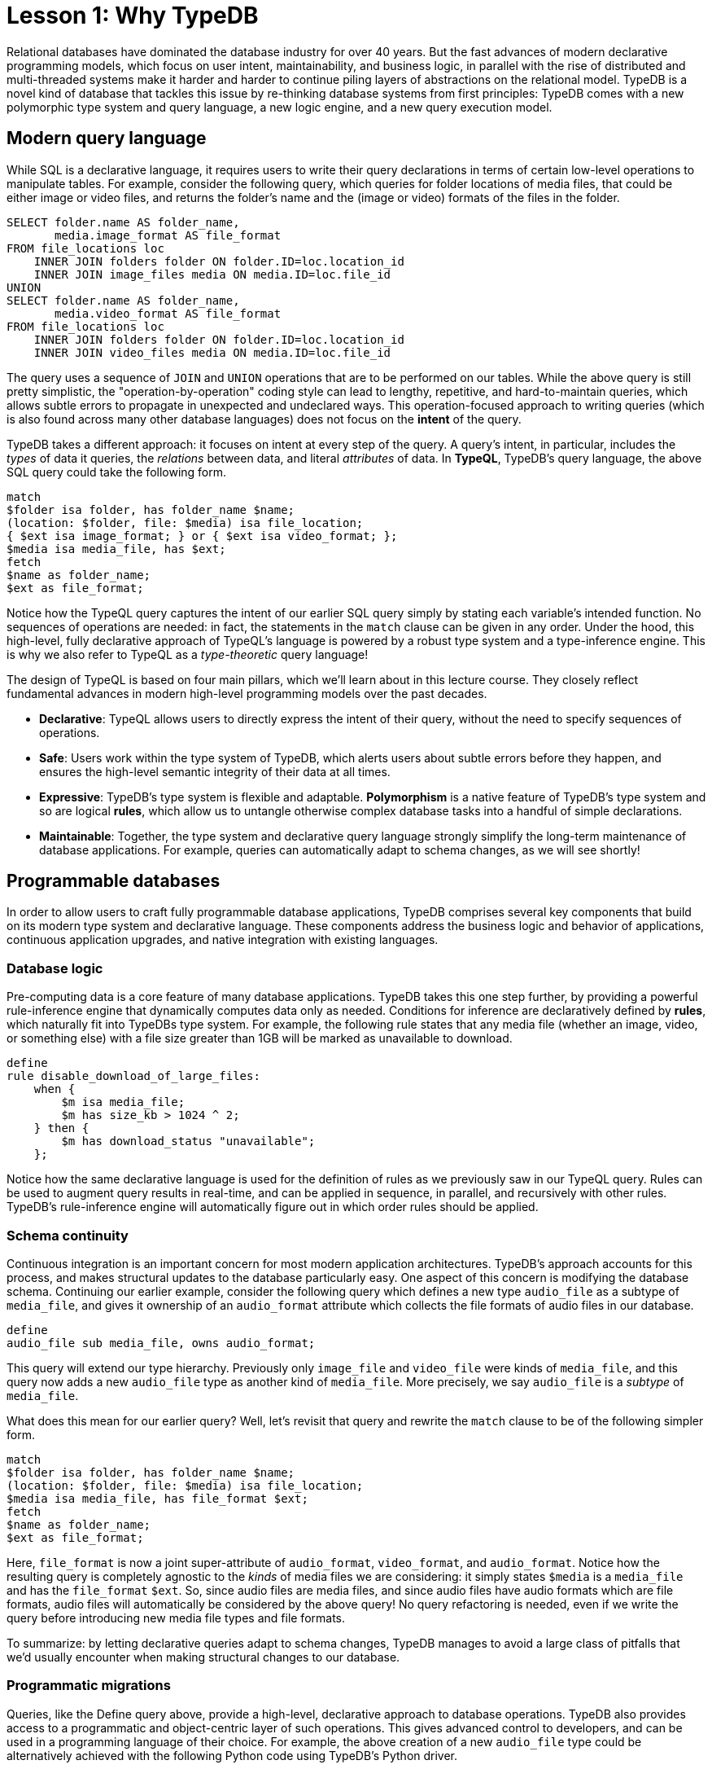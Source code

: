 = Lesson 1: Why TypeDB
:page-preamble-card: 1

Relational databases have dominated the database industry for over 40 years. But the fast advances of modern declarative programming models, which focus on user intent, maintainability, and business logic, in parallel with the rise of distributed and multi-threaded systems make it harder and harder to continue piling layers of abstractions on the relational model. TypeDB is a novel kind of database that tackles this issue by re-thinking database systems from first principles: TypeDB comes with a new polymorphic type system and query language, a new logic engine, and a new query execution model.

== Modern query language

While SQL is a declarative language, it requires users to write their query declarations in terms of certain low-level operations to manipulate tables. For example, consider the following query, which queries for folder locations of media files, that could be either image or video files, and returns the folder's name and the (image or video) formats of the files in the folder.

[,sql]
----
SELECT folder.name AS folder_name,
       media.image_format AS file_format
FROM file_locations loc
    INNER JOIN folders folder ON folder.ID=loc.location_id
    INNER JOIN image_files media ON media.ID=loc.file_id
UNION
SELECT folder.name AS folder_name,
       media.video_format AS file_format
FROM file_locations loc
    INNER JOIN folders folder ON folder.ID=loc.location_id
    INNER JOIN video_files media ON media.ID=loc.file_id
----

The query uses a sequence of `JOIN` and `UNION` operations that are to be performed on our tables. While the above query is still pretty simplistic, the "operation-by-operation" coding style can lead to lengthy, repetitive, and hard-to-maintain queries, which allows subtle errors to propagate in unexpected and undeclared ways. This operation-focused approach to writing queries (which is also found across many other database languages) does not focus on the **intent** of the query.

TypeDB takes a different approach: it focuses on intent at every step of the query. A query's intent, in particular, includes the _types_ of data it queries, the _relations_ between data, and literal _attributes_ of data. In **TypeQL**, TypeDB's query language, the above SQL query could take the following form.

[,typeql]
----
match
$folder isa folder, has folder_name $name;
(location: $folder, file: $media) isa file_location;
{ $ext isa image_format; } or { $ext isa video_format; };
$media isa media_file, has $ext; 
fetch
$name as folder_name;
$ext as file_format;
----

Notice how the TypeQL query captures the intent of our earlier SQL query simply by stating each variable's intended function. No sequences of operations are needed: in fact, the statements in the `match` clause can be given in any order. Under the hood, this high-level, fully declarative approach of TypeQL's language is powered by a robust type system and a type-inference engine. This is why we also refer to TypeQL as a _type-theoretic_ query language!

The design of TypeQL is based on four main pillars, which we'll learn about in this lecture course. They closely reflect fundamental advances in modern high-level programming models over the past decades.

* *Declarative*: TypeQL allows users to directly express the intent of their query, without the need to specify sequences of operations.
* *Safe*: Users work within the type system of TypeDB, which alerts users about subtle errors before they happen, and ensures the high-level semantic integrity of their data at all times.
* *Expressive*: TypeDB's type system is flexible and adaptable. *Polymorphism* is a native feature of TypeDB's type system and so are logical *rules*, which allow us to untangle otherwise complex database tasks into a handful of simple declarations.
* *Maintainable*: Together, the type system and declarative query language strongly simplify the long-term maintenance of database applications. For example, queries can automatically adapt to schema changes, as we will see shortly!

== Programmable databases

In order to allow users to craft fully programmable database applications, TypeDB comprises several key components that build on its modern type system and declarative language. These components address the business logic and behavior of applications, continuous application upgrades, and native integration with existing languages.

=== Database logic

Pre-computing data is a core feature of many database applications. TypeDB takes this one step further, by providing a powerful rule-inference engine that dynamically computes data only as needed. Conditions for inference are declaratively defined by *rules*, which naturally fit into TypeDBs type system. For example, the following rule states that any media file (whether an image, video, or something else) with a file size greater than 1GB will be marked as unavailable to download.

[,typeql]
----
define
rule disable_download_of_large_files:
    when {
        $m isa media_file;
        $m has size_kb > 1024 ^ 2;
    } then {
        $m has download_status "unavailable";
    };
----

Notice how the same declarative language is used for the definition of rules as we previously saw in our TypeQL query. Rules can be used to augment query results in real-time, and can be applied in sequence, in parallel, and recursively with other rules. TypeDB's rule-inference engine will automatically figure out in which order rules should be applied.

// The "automatic part" will change in 3.0

=== Schema continuity

Continuous integration is an important concern for most modern application architectures. TypeDB's approach accounts for this process, and makes structural updates to the database particularly easy. One aspect of this concern is modifying the database schema. Continuing our earlier example, consider the following query which defines a new type `audio_file` as a subtype of `media_file`, and gives it ownership of an `audio_format` attribute which collects the file formats of audio files in our database.

[,typeql]
----
define
audio_file sub media_file, owns audio_format;
----

This query will extend our type hierarchy. Previously only `image_file` and `video_file` were kinds of `media_file`, and this query now adds a new `audio_file` type as another kind of `media_file`. More precisely, we say `audio_file` is a _subtype_ of `media_file`.

What does this mean for our earlier query? Well, let's revisit that query and rewrite the `match` clause to be of the following simpler form.

[,typeql]
----
match
$folder isa folder, has folder_name $name;
(location: $folder, file: $media) isa file_location;
$media isa media_file, has file_format $ext;
fetch
$name as folder_name;
$ext as file_format;
----

Here, `file_format` is now a joint super-attribute of `audio_format`, `video_format`, and `audio_format`. Notice how the resulting query is completely agnostic to the _kinds_ of media files we are considering: it simply states `$media` is a `media_file` and has the `file_format` `$ext`. So, since audio files are media files, and since audio files have audio formats which are file formats, audio files will automatically be considered by the above query! No query refactoring is needed, even if we write the query before introducing new media file types and file formats.

To summarize: by letting declarative queries adapt to schema changes, TypeDB manages to avoid a large class of pitfalls that we'd usually encounter when making structural changes to our database.

=== Programmatic migrations

Queries, like the Define query above, provide a high-level, declarative approach to database operations. TypeDB also provides access to a programmatic and object-centric layer of such operations. This gives advanced control to developers, and can be used in a programming language of their choice. For example, the above creation of a new `audio_file` type could be alternatively achieved with the following Python code using TypeDB's Python driver.

[,python]
----
transaction: TypeDBTransaction
media_file = transaction.concepts.get_entity_type("media_file").resolve()
audio_format = transaction.concepts.get_attribute_type("audio_format").resolve()
audio_file = transaction.concepts.put_entity_type("audio_file").resolve()
audio_file.set_supertype(transaction, media_file).resolve()
audio_file.set_owns(transaction, audio_format).resolve()
----

Using the programmatic route, refactoring the details of our schema also becomes easy: for example, changing the label `audio_file` to `raw_audio_file`, can be achieved with the following call.

[,python]
----
audio_file.set_label(transaction, "raw_audio_file").resolve()
----

=== Stateful data objects

The programmatic way of interacting with a TypeDB database extends all the way down to the data-level. In fact, here, TypeDB introduces a new _stateful data object_ paradigm. As a quick example of this, consider the following basic Insert query which creates a new audio file object with file format "mp3".

[,typeql]
----
insert
$new_audio isa audio_file, has audio_format "mp3";
----

The very same data insert can be achieved by manipulating data objects directly from your application code. For example, the above query could take the following form using TypeDB's Python driver.

[,python]
----
new_audio = media_file.create(transaction).resolve()
mp3_format = audio_format.put(transaction, "mp3").resolve()
new_audio.set_has(transaction, mp3_format).resolve()
----

There are, of course, many further operations that TypeDB's data objects support, and those above merely provide a first taste!

== Resilient architecture

The rise of distributed computing has brought many incredible advances, as well as many hard challenges. TypeDB is architected to work natively in the realm of distributed systems. It integrates concurrent computation at various levels, and guarantees data integrity at all steps of its execution model.

=== Native concurrency

Once a query has been written, we still have to execute it. TypeDB takes care of several steps in this process, based on a custom execution model. While we will touch on all aspects of this model in more detail throughout this course, let us give a brief overview of the main ideas at play.

* TypeDB batches individual queries into *transactions*. To enable concurrent transactions, TypeDB uses snapshot isolation, meaning a user can freely operate on their data throughout the duration of a transaction without worrying about race conditions. Transactions can then be committed in order to be persisted in the database, at which point data integrity will be verified and invalid transactions rejected.
* Transactions themselves are organized into *sessions*, which determine what type of transactions can be performed, such as reads or writes. For the duration of a session, communication between the user and the database is upheld. Sessions enable tighter control over concurrent operations: for example, in data-read sessions, transactions can always be run in parallel.

Within each transaction, the execution of queries by TypeDB may further involve the following steps:

. Queries by the user are first *type-checked* by TypeDB's type-inference engine, which validates them against the database's schema.
. A *query plan* is drawn up, deciding on the order and parallelization of data traversals.
. TypeDB's *rule-inference* engine, based on a concurrent https://en.wikipedia.org/wiki/Actor_model[actor model], augments stored data with data materialized based on user-defined rules.
. The results of read queries are *streamed* to make them available to the user as soon as possible.

=== Modern security

To round things up, let us also briefly point to the security features that TypeDB implements, though they will not feature prominently in this course.

* *In-flight encryption*: TypeDB Cloud supports modern encryption, to keep your data safe from prying eyes.
* *User and role management*: Not all users will have the same privileges in your organization and the same will apply to your database. Using sessions types, such restrictions can be effectively imposed.
* *ACID guarantees*: TypeDB provides users with https://en.wikipedia.org/wiki/ACID[ACID guarantees]. This includes the use of a write-ahead log, which ensures no data is lost in case of unexpected crashes.

== Summary and outlook

In this lesson, we have gotten a bird's eye view on the TypeDB landscape. In particular, we've learned how TypeDB is based on a novel, declarative, type-centric data model that focusses on user intent, maintainability, and direct implementation of business logic. The result is a high-level programmable database that makes many common engineering tasks as simple as they should be. In the following lessons, we will dive a bit deeper into these features. Starting with more basic database operations and working our way up to advanced querying techniques, we will explore TypeDB in much more depth!

== Further learning

[cols-3]
--
.https://typedb.com/lectures/why-polymorphic-database[Lecture: Why we need a polymorphic database]
[.clickable]
****
Learn how current databases lack the expressivity to natively model polymorphism, leading to key challenges in database engineering.
****

.https://typedb.com/lectures/typedb-polymorphic-database[Lecture: TypeDB, the polymorphic database]
[.clickable]
****
Learn about TypeDB's core features, including polymorphic data models and declarative querying, and about their impact on database engineering.
****

.https://typedb.com/lectures/type-theory[Lecture: The unifying foundation for databases]
[.clickable]
****
Learn about the unification of paradigms backed by modern type-theoretic mathematics, laying a novel foundation for modern databases.
****
--
